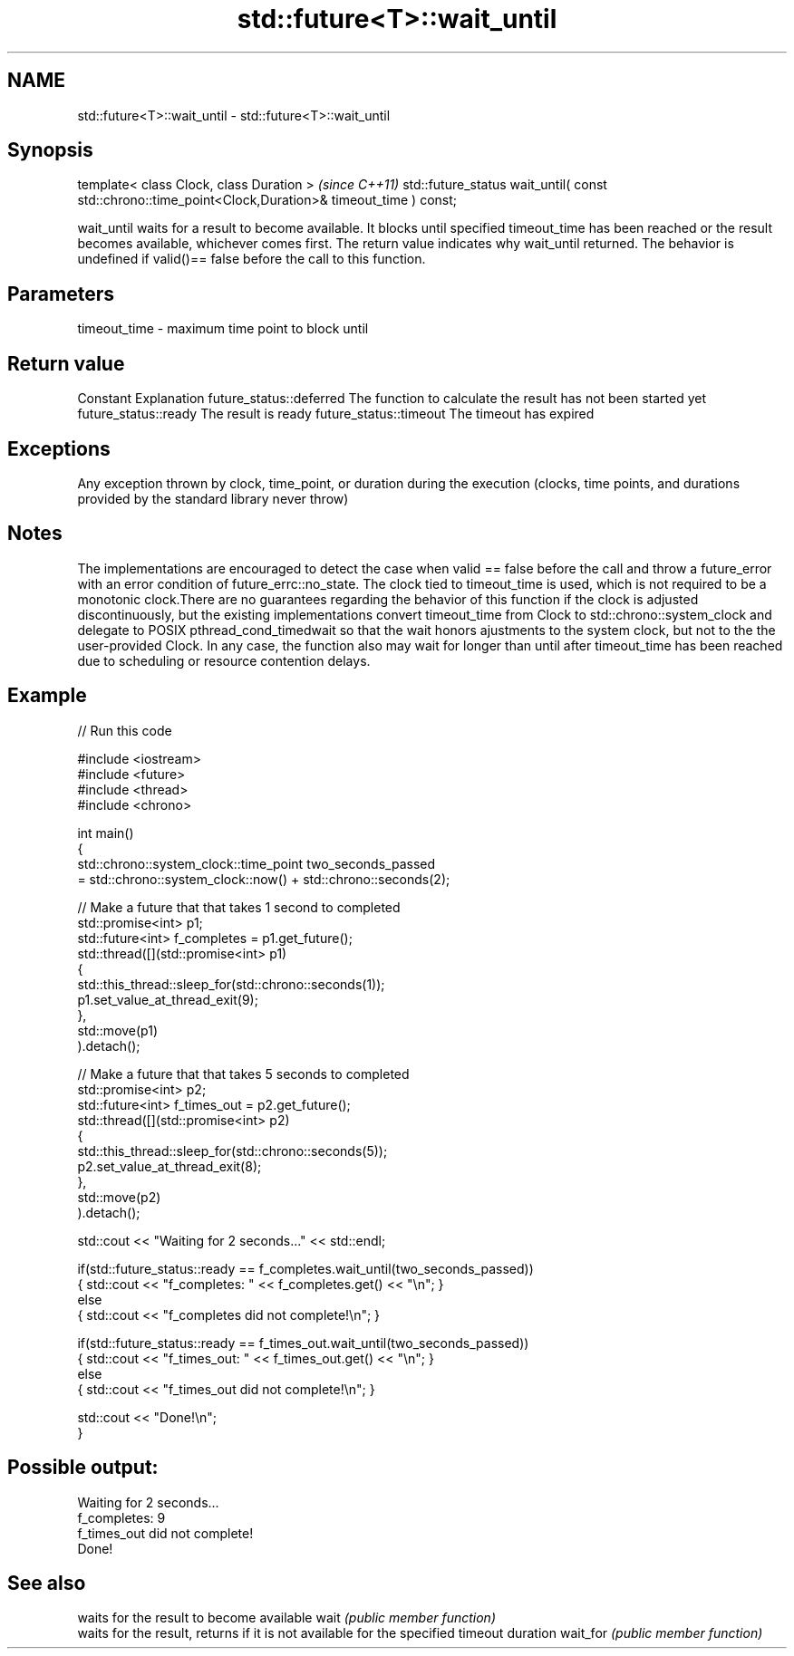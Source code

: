 .TH std::future<T>::wait_until 3 "2020.03.24" "http://cppreference.com" "C++ Standard Libary"
.SH NAME
std::future<T>::wait_until \- std::future<T>::wait_until

.SH Synopsis

template< class Clock, class Duration >                                                              \fI(since C++11)\fP
std::future_status wait_until( const std::chrono::time_point<Clock,Duration>& timeout_time ) const;

wait_until waits for a result to become available. It blocks until specified timeout_time has been reached or the result becomes available, whichever comes first. The return value indicates why wait_until returned.
The behavior is undefined if valid()== false before the call to this function.

.SH Parameters


timeout_time - maximum time point to block until


.SH Return value


Constant                Explanation
future_status::deferred The function to calculate the result has not been started yet
future_status::ready    The result is ready
future_status::timeout  The timeout has expired


.SH Exceptions

Any exception thrown by clock, time_point, or duration during the execution (clocks, time points, and durations provided by the standard library never throw)

.SH Notes

The implementations are encouraged to detect the case when valid == false before the call and throw a future_error with an error condition of future_errc::no_state.
The clock tied to timeout_time is used, which is not required to be a monotonic clock.There are no guarantees regarding the behavior of this function if the clock is adjusted discontinuously, but the existing implementations convert timeout_time from Clock to std::chrono::system_clock and delegate to POSIX pthread_cond_timedwait so that the wait honors ajustments to the system clock, but not to the the user-provided Clock. In any case, the function also may wait for longer than until after timeout_time has been reached due to scheduling or resource contention delays.


.SH Example


// Run this code

  #include <iostream>
  #include <future>
  #include <thread>
  #include <chrono>

  int main()
  {
      std::chrono::system_clock::time_point two_seconds_passed
          = std::chrono::system_clock::now() + std::chrono::seconds(2);

      // Make a future that that takes 1 second to completed
      std::promise<int> p1;
      std::future<int> f_completes = p1.get_future();
      std::thread([](std::promise<int> p1)
                  {
                      std::this_thread::sleep_for(std::chrono::seconds(1));
                      p1.set_value_at_thread_exit(9);
                  },
                  std::move(p1)
      ).detach();

      // Make a future that that takes 5 seconds to completed
      std::promise<int> p2;
      std::future<int> f_times_out = p2.get_future();
      std::thread([](std::promise<int> p2)
                  {
                      std::this_thread::sleep_for(std::chrono::seconds(5));
                      p2.set_value_at_thread_exit(8);
                  },
                  std::move(p2)
      ).detach();

      std::cout << "Waiting for 2 seconds..." << std::endl;

      if(std::future_status::ready == f_completes.wait_until(two_seconds_passed))
          { std::cout << "f_completes: " << f_completes.get() << "\\n"; }
      else
          { std::cout << "f_completes did not complete!\\n"; }

      if(std::future_status::ready == f_times_out.wait_until(two_seconds_passed))
          { std::cout << "f_times_out: " << f_times_out.get() << "\\n"; }
      else
          { std::cout << "f_times_out did not complete!\\n"; }

      std::cout << "Done!\\n";
  }

.SH Possible output:

  Waiting for 2 seconds...
  f_completes: 9
  f_times_out did not complete!
  Done!


.SH See also


         waits for the result to become available
wait     \fI(public member function)\fP
         waits for the result, returns if it is not available for the specified timeout duration
wait_for \fI(public member function)\fP




